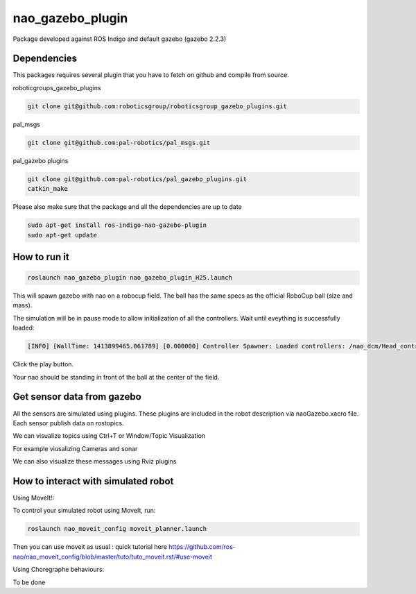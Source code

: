 nao_gazebo_plugin
=================

Package developed against ROS Indigo and default gazebo (gazebo 2.2.3)

Dependencies
------------

This packages requires several plugin that you have to fetch on github and compile from source.

roboticgroups_gazebo_plugins

.. code-block:: bash
    
    git clone git@github.com:roboticsgroup/roboticsgroup_gazebo_plugins.git

pal_msgs

.. code-block:: bash
    
    git clone git@github.com:pal-robotics/pal_msgs.git


pal_gazebo plugins

.. code-block:: bash
    
    git clone git@github.com:pal-robotics/pal_gazebo_plugins.git
    catkin_make

Please also make sure that the package and all the dependencies are up to date

.. code-block:: bash
    
    sudo apt-get install ros-indigo-nao-gazebo-plugin
    sudo apt-get update


How to run it
-------------

.. code-block:: bash
    
    roslaunch nao_gazebo_plugin nao_gazebo_plugin_H25.launch


This will spawn gazebo with nao on a robocup field.
The ball has the same specs as the official RoboCup ball (size and mass).

The simulation will be in pause mode to allow initialization of all the controllers.
Wait until eveything is successfully loaded: 

.. code-block:: bash
    
    [INFO] [WallTime: 1413899465.061789] [0.000000] Controller Spawner: Loaded controllers: /nao_dcm/Head_controller, /nao_dcm/RightArm_controller, /nao_dcm/LeftArm_controller, /nao_dcm/LeftLeg_controller, /nao_dcm/RightLeg_controller, /nao_dcm/RightHand_controller, /nao_dcm/LeftHand_controller, /nao_dcm/joint_state_controller


Click the play button.

Your nao should be standing in front of the ball at the center of the field.


Get sensor data from gazebo
---------------------------

All the sensors are simulated using plugins. These plugins are included in the robot description via naoGazebo.xacro file. 
Each sensor publish data on rostopics. 

We can visualize topics using Ctrl+T or Window/Topic Visualization

.. image:: images/TopicVisu.png   
   :width: 100%

For example viusalizing Cameras and sonar

.. image:: images/GazeboCamSonar.png
   :width: 100%


We can also visualize these messages using Rviz plugins

.. image:: images/MoveitCamSonar.png
   :width: 100%


How to interact with simulated robot
------------------------------------

Using MoveIt!:

To control your simulated robot using MoveIt, run:

.. code-block:: bash

    roslaunch nao_moveit_config moveit_planner.launch


Then you can use moveit as usual : quick tutorial here https://github.com/ros-nao/nao_moveit_config/blob/master/tuto/tuto_moveit.rst/#use-moveit

Using Choregraphe behaviours:

To be done
